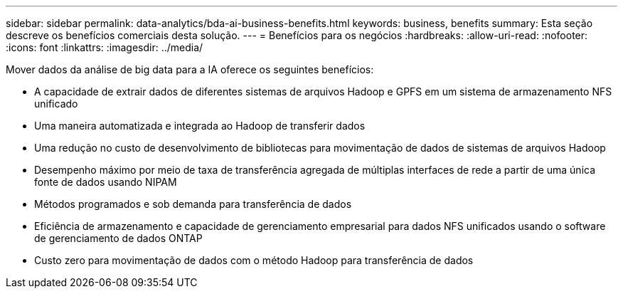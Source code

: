 ---
sidebar: sidebar 
permalink: data-analytics/bda-ai-business-benefits.html 
keywords: business, benefits 
summary: Esta seção descreve os benefícios comerciais desta solução. 
---
= Benefícios para os negócios
:hardbreaks:
:allow-uri-read: 
:nofooter: 
:icons: font
:linkattrs: 
:imagesdir: ../media/


[role="lead"]
Mover dados da análise de big data para a IA oferece os seguintes benefícios:

* A capacidade de extrair dados de diferentes sistemas de arquivos Hadoop e GPFS em um sistema de armazenamento NFS unificado
* Uma maneira automatizada e integrada ao Hadoop de transferir dados
* Uma redução no custo de desenvolvimento de bibliotecas para movimentação de dados de sistemas de arquivos Hadoop
* Desempenho máximo por meio de taxa de transferência agregada de múltiplas interfaces de rede a partir de uma única fonte de dados usando NIPAM
* Métodos programados e sob demanda para transferência de dados
* Eficiência de armazenamento e capacidade de gerenciamento empresarial para dados NFS unificados usando o software de gerenciamento de dados ONTAP
* Custo zero para movimentação de dados com o método Hadoop para transferência de dados

